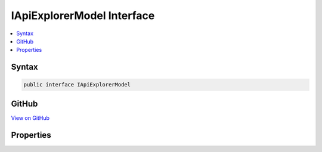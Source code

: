 

IApiExplorerModel Interface
===========================



.. contents:: 
   :local:













Syntax
------

.. code-block:: csharp

   public interface IApiExplorerModel





GitHub
------

`View on GitHub <https://github.com/aspnet/apidocs/blob/master/aspnet/mvc/src/Microsoft.AspNet.Mvc.Core/ApplicationModels/IApiExplorerModel.cs>`_





.. dn:interface:: Microsoft.AspNet.Mvc.ApplicationModels.IApiExplorerModel

Properties
----------

.. dn:interface:: Microsoft.AspNet.Mvc.ApplicationModels.IApiExplorerModel
    :noindex:
    :hidden:

    
    .. dn:property:: Microsoft.AspNet.Mvc.ApplicationModels.IApiExplorerModel.ApiExplorer
    
        
        :rtype: Microsoft.AspNet.Mvc.ApplicationModels.ApiExplorerModel
    
        
        .. code-block:: csharp
    
           ApiExplorerModel ApiExplorer { get; set; }
    

